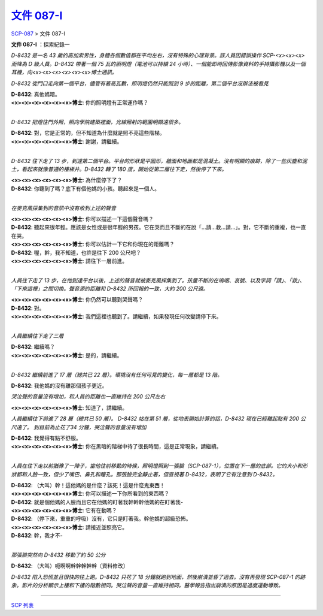 ======================================================
`文件 087-I <http://www.scp-wiki.net/document-087-i>`_
======================================================

`SCP-087 <scp-087.rst>`_ > 文件 087-I

**文件 087-I** ：探索紀錄一

*D-8432 是一名 43 歲的高加索男性，身體各個數值都在平均左右，沒有特殊的心理背景。該人員因錯誤操作 SCP-<x><x><x> 而降為 D 級人員。D-8432 帶著一個 75 瓦的照明燈（電池可以持續 24 小時）、一個能即時回傳影像資料的手持攝影機以及一個耳機，向<x><x><x><x><x><x>博士通訊。*

*D-8432 從門口走向第一個平台，儘管有著高瓦數，照明燈仍然只能照到 9 步的距離，第二個平台沒辦法被看見*

| **D-8432**: 真他媽暗。
| **<x><x><x><x><x><x>博士**: 你的照明燈有正常運作嗎？
| 

*D-8432 把燈往門外照，照向學院建築裡面，光線照射的範圍明顯遠很多。*

| **D-8432**: 對，它是正常的，但不知道為什麼就是照不亮這些階梯。
| **<x><x><x><x><x><x>博士**: 謝謝，請繼續。
| 

*D-8432 往下走了 13 步，到達第二個平台。平台的形狀是平圓形，牆面和地面都是混凝土。沒有明顯的痕跡，除了一些灰塵和泥土，看起來就像普通的樓梯井。D-8432 轉了 180 度，開始從第二層往下走，然後停了下來。*

| **<x><x><x><x><x><x>博士**: 為什麼停下了？
| **D-8432**: 你聽到了嗎？底下有個他媽的小孩。聽起來是一個人。
| 

*在麥克風採集到的音訊中沒有收到上述的聲音*

| **<x><x><x><x><x><x>博士**: 你可以描述一下這個聲音嗎？
| **D-8432**: 聽起來很年輕。應該是女性或是很年輕的男孩。它在哭而且不斷的在說「...請...救...請...」。對，它不斷的重複，也一直在哭。
| **<x><x><x><x><x><x>博士**: 你可以估計一下它和你現在的距離嗎？
| **D-8432**: 喔，幹，我不知道，也許是往下 200 公尺吧？
| **<x><x><x><x><x><x>博士**: 請往下一層前進。
| 

*人員往下走了 13 步，在他到達平台以後，上述的聲音就被麥克風採集到了。孩童不斷的在嗚咽、哀號、以及字詞「請」、「救」、「下來這裡」之間切換。聲音源的距離和 D-8432 所回報的一致，大約 200 公尺遠。*

| **<x><x><x><x><x><x>博士**: 你仍然可以聽到哭聲嗎？
| **D-8432**: 對。
| **<x><x><x><x><x><x>博士**: 我們這裡也聽到了。請繼續，如果發現任何改變請停下來。
| 

*人員繼續往下走了三層*

| **D-8432**: 繼續嗎？
| **<x><x><x><x><x><x>博士**: 是的，請繼續。
| 

*D-8432 繼續前進了 17 層（總共已 22 層）。環境沒有任何可見的變化，每一層都是 13 階。*

**D-8432**: 我他媽的沒有離那個孩子更近。

*哭泣聲的音量沒有增加，和人員的距離也一直維持在 200 公尺左右*

**<x><x><x><x><x><x>博士**: 知道了，請繼續。

*人員繼續往下前進了 28 層（總共已 50 層）。 D-8432 站在第 51 層，從地表開始計算的話，D-8432 現在已經離起點有 200 公尺遠了。 到目前為止花了34 分鐘，哭泣聲的音量沒有增加*

| **D-8432**: 我覺得有點不舒服。
| **<x><x><x><x><x><x>博士**: 你在黑暗的階梯中待了很長時間，這是正常現象，請繼續。
| 

*人員在往下走以前猶豫了一陣子，當他往前移動的時候，照明燈照到一張臉（SCP-087-1），位置在下一層的底部。它的大小和形狀都和人臉一致，但少了嘴巴、鼻孔和瞳孔。那張臉完全靜止著，但直視著 D-8432，表明了它有注意到 D-8432。*

| **D-8432**: （大叫）幹！這他媽的是什麼？該死！這是什麼鬼東西！
| **<x><x><x><x><x><x>博士**: 你可以描述一下你所看到的東西嗎？
| **D-8432**: 就是個他媽的人臉而且它在他媽的盯著我幹幹幹他媽的在盯著我-
| **<x><x><x><x><x><x>博士**: 它有在動嗎？
| **D-8432**: （停下來，重重的呼吸）沒有，它只是盯著我。幹他媽的超級恐怖。
| **<x><x><x><x><x><x>博士**: 請接近並照亮它。
| **D-8432**: 幹，我才不-
| 

*那張臉突然向 D-8432 移動了約 50 公分*

**D-8432**: （大叫）呃啊啊幹幹幹幹幹〔資料修改〕

*D-8432 陷入恐慌並且很快的往上跑。D-8432 只花了 18 分鐘就跑到地面，然後崩潰並昏了過去。沒有再發現 SCP-087-1 的跡象。影片的分析顯示上樓和下樓的階數相同。哭泣聲的音量一直維持相同。醫學報告指出崩潰的原因是過度運動導致。*

--------

`SCP 列表 <index.rst>`_

